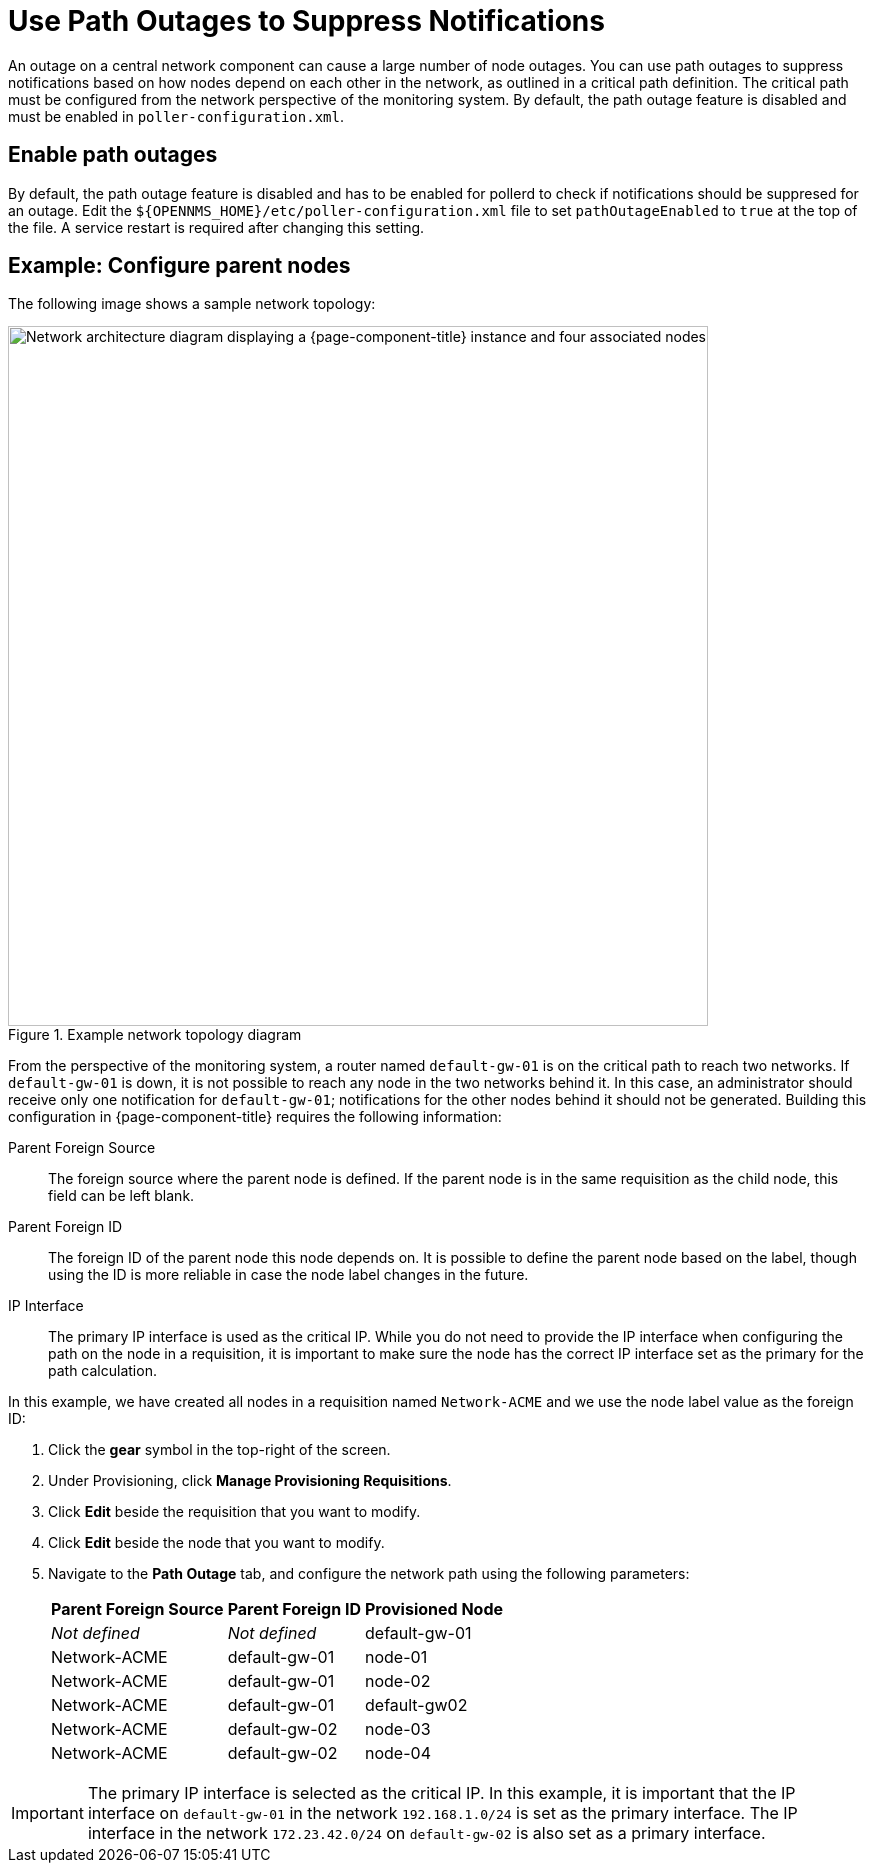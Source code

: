 
[[ga-service-assurance-path-outage]]
= Use Path Outages to Suppress Notifications

An outage on a central network component can cause a large number of node outages.
You can use path outages to suppress notifications based on how nodes depend on each other in the network, as outlined in a critical path definition.
The critical path must be configured from the network perspective of the monitoring system.
By default, the path outage feature is disabled and must be enabled in `poller-configuration.xml`.

== Enable path outages

By default, the path outage feature is disabled and has to be enabled for pollerd to check if notifications should be suppresed for an outage.
Edit the `$\{OPENNMS_HOME}/etc/poller-configuration.xml` file to set `pathOutageEnabled` to `true` at the top of the file.
A service restart is required after changing this setting.


== Example: Configure parent nodes

The following image shows a sample network topology:

.Example network topology diagram
image::service-assurance/02_path-outage.png["Network architecture diagram displaying a {page-component-title} instance and four associated nodes", 700]

From the perspective of the monitoring system, a router named `default-gw-01` is on the critical path to reach two networks.
If `default-gw-01` is down, it is not possible to reach any node in the two networks behind it.
In this case, an administrator should receive only one notification for `default-gw-01`; notifications for the other nodes behind it should not be generated.
Building this configuration in {page-component-title} requires the following information:

Parent Foreign Source:: The foreign source where the parent node is defined.
If the parent node is in the same requisition as the child node, this field can be left blank.
Parent Foreign ID:: The foreign ID of the parent node this node depends on.
It is possible to define the parent node based on the label, though using the ID is more reliable in case the node label changes in the future.
IP Interface:: The primary IP interface is used as the critical IP.
While you do not need to provide the IP interface when configuring the path on the node in a requisition, it is important to make sure the node has the correct IP interface set as the primary for the path calculation.

In this example, we have created all nodes in a requisition named `Network-ACME` and we use the node label value as the foreign ID:

. Click the *gear* symbol in the top-right of the screen.
. Under Provisioning, click *Manage Provisioning Requisitions*.
. Click *Edit* beside the requisition that you want to modify.
. Click *Edit* beside the node that you want to modify.
. Navigate to the *Path Outage* tab, and configure the network path using the following parameters:
+
[options="autowidth"]
|===
| Parent Foreign Source | Parent Foreign ID | Provisioned Node

| _Not defined_
| _Not defined_
| default-gw-01

| Network-ACME
| default-gw-01
| node-01

| Network-ACME
| default-gw-01
| node-02

| Network-ACME
| default-gw-01
| default-gw02

| Network-ACME
| default-gw-02
| node-03

| Network-ACME
| default-gw-02
| node-04
|===

IMPORTANT: The primary IP interface is selected as the critical IP.
In this example, it is important that the IP interface on `default-gw-01` in the network `192.168.1.0/24` is set as the primary interface.
The IP interface in the network `172.23.42.0/24` on `default-gw-02` is also set as a primary interface.
